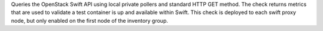 Queries the OpenStack Swift API using local private pollers and standard
HTTP GET method. The check returns metrics that are used to validate a
test container is up and available within Swift. This check is deployed
to each swift proxy node, but only enabled on the first node of the
inventory group.
